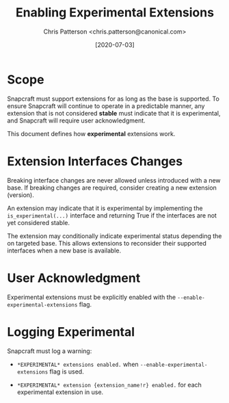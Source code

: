 #+TITLE: Enabling Experimental Extensions
#+AUTHOR: Chris Patterson <chris.patterson@canonical.com>
#+DATE: [2020-07-03]

* Scope

Snapcraft must support extensions for as long as the base is supported. To
ensure Snapcraft will continue to operate in a predictable manner, any extension
that is not considered *stable* must indicate that it is experimental, and
Snapcraft will require user acknowledgment.

This document defines how *experimental* extensions work.

* Extension Interfaces Changes

Breaking interface changes are never allowed unless introduced with a new base.
If breaking changes are required, consider creating a new extension (version).

An extension may indicate that it is experimental by implementing the
=is_experimental(...)= interface and returning True if the interfaces are not
yet considered stable.

The extension may conditionally indicate experimental status depending the on
targeted base. This allows extensions to reconsider their supported interfaces
when a new base is available.

* User Acknowledgment

Experimental extensions must be explicitly enabled with the
=--enable-experimental-extensions= flag.

* Logging Experimental

Snapcraft must log a warning:

- =*EXPERIMENTAL* extensions enabled.= when =--enable-experimental-extensions=
  flag is used.

- =*EXPERIMENTAL* extension {extension_name!r} enabled.= for each experimental
  extension in use.
